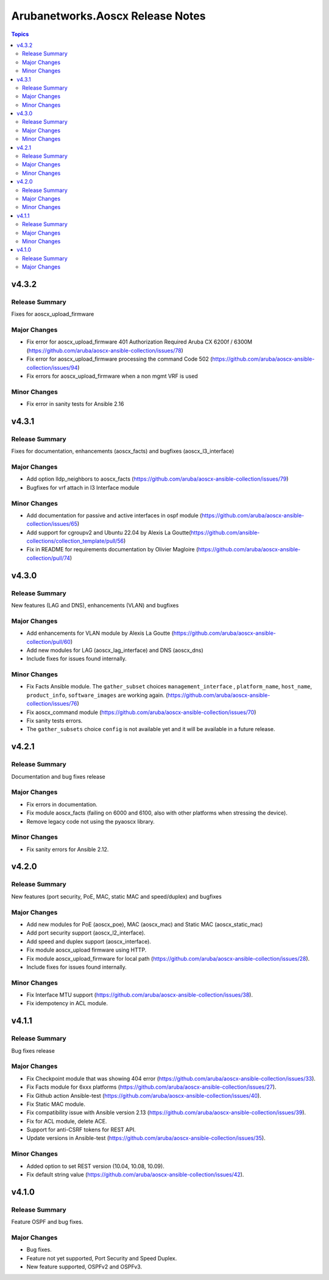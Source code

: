 =================================
Arubanetworks.Aoscx Release Notes
=================================

.. contents:: Topics


v4.3.2
======

Release Summary
---------------

Fixes for aoscx_upload_firmware

Major Changes
-------------

- Fix error for aoscx_upload_firmware 401 Authorization Required Aruba CX 6200f / 6300M (https://github.com/aruba/aoscx-ansible-collection/issues/78)
- Fix error for aoscx_upload_firmware processing the command Code 502 (https://github.com/aruba/aoscx-ansible-collection/issues/94)
- Fix errors for aoscx_upload_firmware when a non mgmt VRF is used

Minor Changes
-------------

- Fix error in sanity tests for Ansible 2.16

v4.3.1
======

Release Summary
---------------

Fixes for documentation, enhancements (aoscx_facts) and bugfixes (aoscx_l3_interface)

Major Changes
-------------

- Add option lldp_neighbors to aoscx_facts (https://github.com/aruba/aoscx-ansible-collection/issues/79)
- Bugfixes for vrf attach in l3 Interface module

Minor Changes
-------------

- Add documentation for passive and active interfaces in ospf module (https://github.com/aruba/aoscx-ansible-collection/issues/65)
- Add support for cgroupv2 and Ubuntu 22.04 by Alexis La Goutte(https://github.com/ansible-collections/collection_template/pull/56)
- Fix in README for requirements documentation by Olivier Magloire (https://github.com/aruba/aoscx-ansible-collection/pull/74)

v4.3.0
======

Release Summary
---------------

New features (LAG and DNS), enhancements (VLAN) and bugfixes

Major Changes
-------------

- Add enhancements for VLAN module by Alexis La Goutte (https://github.com/aruba/aoscx-ansible-collection/pull/60)
- Add new modules for LAG (aoscx_lag_interface) and DNS (aoscx_dns)
- Include fixes for issues found internally.

Minor Changes
-------------

- Fix Facts Ansible module. The ``gather_subset`` choices ``management_interface`` , ``platform_name``, ``host_name``, ``product_info``, ``software_images`` are working again. (https://github.com/aruba/aoscx-ansible-collection/issues/76)
- Fix aoscx_command module (https://github.com/aruba/aoscx-ansible-collection/issues/70)
- Fix sanity tests errors.
- The ``gather_subsets`` choice ``config`` is not available yet and it will be available in a future release.

v4.2.1
======

Release Summary
---------------

Documentation and bug fixes release

Major Changes
-------------

- Fix errors in documentation.
- Fix module aoscx_facts (failing on 6000 and 6100, also with other platforms when stressing the device).
- Remove legacy code not using the pyaoscx library.

Minor Changes
-------------

- Fix sanity errors for Ansible 2.12.

v4.2.0
======

Release Summary
---------------

New features (port security, PoE, MAC, static MAC and speed/duplex) and bugfixes

Major Changes
-------------

- Add new modules for PoE (aoscx_poe), MAC (aoscx_mac) and Static MAC (aoscx_static_mac)
- Add port security support (aoscx_l2_interface).
- Add speed and duplex support (aoscx_interface).
- Fix module aoscx_upload firmware using HTTP.
- Fix module aoscx_upload_firmware for local path (https://github.com/aruba/aoscx-ansible-collection/issues/28).
- Include fixes for issues found internally.

Minor Changes
-------------

- Fix Interface MTU support (https://github.com/aruba/aoscx-ansible-collection/issues/38).
- Fix idempotency in ACL module.

v4.1.1
======

Release Summary
---------------

Bug fixes release

Major Changes
-------------

- Fix Checkpoint module that was showing 404 error (https://github.com/aruba/aoscx-ansible-collection/issues/33).
- Fix Facts module for 6xxx platforms (https://github.com/aruba/aoscx-ansible-collection/issues/27).
- Fix Github action Ansible-test (https://github.com/aruba/aoscx-ansible-collection/issues/40).
- Fix Static MAC module.
- Fix compatibility issue with Ansible version 2.13 (https://github.com/aruba/aoscx-ansible-collection/issues/39).
- Fix for ACL module, delete ACE.
- Support for anti-CSRF tokens for REST API.
- Update versions in Ansible-test (https://github.com/aruba/aoscx-ansible-collection/issues/35).

Minor Changes
-------------

- Added option to set REST version (10.04, 10.08, 10.09).
- Fix default string value (https://github.com/aruba/aoscx-ansible-collection/issues/42).

v4.1.0
======

Release Summary
---------------

Feature OSPF and bug fixes.

Major Changes
-------------

- Bug fixes.
- Feature not yet supported, Port Security and Speed Duplex.
- New feature supported, OSPFv2 and OSPFv3.
